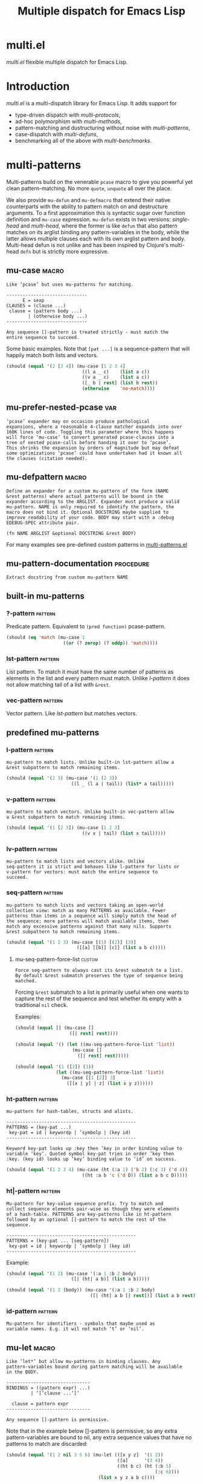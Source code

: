 #+OPTIONS: author:nil
#+OPTIONS: toc:nil
#+OPTIONS: prop:nil
#+OPTIONS: d:nil

#+EXPORT_FILE_NAME: README.org
#+TITLE: Multiple dispatch for Emacs Lisp

#+PROPERTY: header-args :exports code :results none :cache no
#+PROPERTY: header-args:emacs-lisp :tangle ./test-readme.el
#+PROPERTY: header-args:emacs-lisp+ :noeval
#+PROPERTY: header-args:clojure+ :noeval

* documentation workflow                                           :noexport:

** TODO consider workflow

Just like current but instead of ~(documentation 'symbol)~ consider using
~(describe-symbol 'symbol)~ which shows enriched documentation for both functions
and variables in a *Help* buffer, which I could totally read into a string and
print.

** current workflow

Idea with documentation takes shape. Quite simply I write a good entry in a
docstring. Code in the following snippet prints it in the RESULTS and those get
exported. This lets me keep docs in sync with the code.

#+begin_src emacs-lisp :eval no :wrap example :exports results :results replace output  :tangle no
  (princ (documentation #'mu-defun))
#+end_src

As for the examples IMO the following will work just fine. I'd have to fix my
[[*make-readme][make-readme]] code some. It is shaping into a very nice workflow!

#+begin_src emacs-lisp :eval no :tangle no
  (example

   (mu-defun foo [a [_ c]]
     "docstring"
     (list a c))

   (foo 1 '(2 3))
   :=>
   '(b c))
#+end_src


#+begin_src emacs-lisp :eval no :tangle no
  (example

   (mu-defun foo (a b &rest args)
     "docstring"
     ([_ [b1 b2]] (list b1 b2))
     ([_ [b1 b2] | rest] (list* b1 b2 rest)))

   (foo 1 '(2 3))
   :=>
   '(2 3)

   (foo 1 '(2 3) 4)
   :=>
   '(2 3 4))
#+end_src

Naturally, I wouldn't want lengthy docstrings interfere with code flow. Easy
enough. Start with minimal prefix in the docstring proper, then install the rest
of it at the bottom of the source file by setting relevant properties
[[info:elisp#Documentation%20Basics][info:elisp#Documentation Basics]] with something like this:

#+begin_src emacs-lisp :eval no :tangle no
  (put 'mu-defun 'function-documentation
       (concat
        (documentation #'mu-defun)
        "rest of the docstring"))
#+end_src


* make-readme                                                      :noexport:

Simply run: =M-x org-babel-execute-buffer=

#+begin_src emacs-lisp :exports none :results output silent :eval yes :tangle no
  ;; wrap tangled source blocks in `ert-deftest'
  (defun mu-wrap-tangled-readme-as-test ()
    (goto-char (point-min))
    (insert ";; -*- lexical-binding: t; -*-\n\n")
    (insert "(ert-deftest mu-test-tangled-readme ()\n\n")
    (goto-char (point-max))
    (insert ")")
    (indent-region (point-min) (point-max))
    (save-buffer))

  (add-hook 'org-babel-post-tangle-hook #'mu-wrap-tangled-readme-as-test)

  ;; export to README.org
  (require 'ox)
  (org-export-to-file 'org "README.org")

  ;; remove all #+results which mess up github ORG rendering
  (with-temp-file "README.org"
    (insert-file-contents "README.org")
    (goto-char (point-min))
    (while (search-forward "#+results: \n" nil t)
      (replace-match "")))

  ;; tangle examples into ert-tests
  (org-babel-tangle)

  ;; TODO fine for interactive use but for non-interactive I need to require and
  ;; load a bunch of stuff like 'ert, 'test-prelude, 'mult-*

  ;; load tests
  (load-file "test-readme.el")

  ;; run tests
  (if noninteractive
      ;; exit emacs with 0 or 1 error-code
      (ert-run-tests-batch-and-exit nil)
    ;; test and show summary
    (ert t)
    (pop-to-buffer "*ert*"))
  ;; comment

#+end_src

* multi.el

/multi.el/ flexible multiple dispatch for Emacs Lisp.

* Introduction

/multi.el/ is a multi-dispatch library for Emacs Lisp. It adds support for
- type-driven dispatch with /multi-protocols/,
- ad-hoc polymorphism with /multi-methods/,
- pattern-matching and dustructuring without noise with /multi-patterns/,
- case-dispatch with /multi-defuns/,
- benchmarking all of the above with /multi-benchmarks/.

* multi-patterns

#+CAPTION: Sentiment about `pcase'
#+NAME:   fig:pcase
#+attr_org: :width 200px
[[./resources/byte-compiling_in_presence_of_pcase_patterns_-_Emacs_Stack_Exchange.png]]

Multi-patterns build on the venerable ~pcase~ macro to give you powerful yet clean
pattern-matching. No more ~quote~, ~unquote~ all over the place.

We also provide ~mu-defun~ and ~mu-defmacro~ that extend their native counterparts
with the ability to pattern match on and destructure arguments. To a first
approximation this is syntactic sugar over function definition and ~mu-case~
expression. ~mu-defun~ exists in two versions: /single-head/ and /multi-head/,
where the former is like ~defun~ that also pattern matches on its arglist binding
any pattern-variables in the body, while the latter allows multiple clauses each
with its own arglist pattern and body. Multi-head defun is not unlike and has been
inspired by Clojure's multi-head ~defn~ but is strictly more expressive.

** mu-case                                                           :macro:

#+begin_src emacs-lisp :eval yes :wrap example :exports results :results replace output :tangle no
  (princ (documentation 'mu-case))
#+end_src

#+RESULTS:
#+begin_example
Like ‘pcase’ but uses mu-patterns for matching.

------------------------------
      E = sexp
CLAUSES = (clause ...)
 clause = (pattern body ...)
        | (otherwise body ...)
------------------------------

Any sequence []-pattern is treated strictly - must match the
entire sequence to succeed.
#+end_example

Some basic examples. Note that ~[pat ...]~ is a sequence-pattern that will happily
match both lists and vectors.

#+begin_src emacs-lisp
  (should (equal '(2 [3 4]) (mu-case [1 2 3 4]
                              ((l a _ c)    (list a c))
                              ((v a _ c)    (list a c))
                              ([_ b | rest] (list b rest))
                              (otherwise    'no-match))))
#+end_src


** mu-prefer-nested-pcase                                              :var:

#+begin_src emacs-lisp :eval yes :wrap example :exports results :results replace output :tangle no
  (princ (documentation-property 'mu-prefer-nested-pcase 'variable-documentation))
#+end_src

#+RESULTS:
#+begin_example
‘pcase’ expander may on occasion produce pathological
expansions, where a reasonable 4-clause matcher expands into over
160K lines of code. Toggling this parameter where this happens
will force ‘mu-case’ to convert generated pcase-clauses into a
tree of nested pcase-calls before handing it over to ‘pcase’.
This shrinks the expansion by orders of magnitude but may defeat
some optimizations ‘pcase’ could have undertaken had it known all
the clauses (citation needed).
#+end_example

** mu-defpattern                                                     :macro:

#+begin_src emacs-lisp :eval yes :wrap example :exports results :results replace output :tangle no
  (princ (documentation 'mu-defpattern))
#+end_src

#+RESULTS:
#+begin_example
Define an expander for a custom mu-pattern of the form (NAME
&rest patterns) where actual patterns will be bound in the
expander according to the ARGLIST. Expander must produce a valid
mu-pattern. NAME is only required to identify the pattern, the
macro does not bind it. Optional DOCSTRING maybe supplied to
improve readability of your code. BODY may start with a :debug
EDEBUG-SPEC attribute pair.

(fn NAME ARGLIST &optional DOCSTRING &rest BODY)
#+end_example

For many examples see pre-defined custom patterns in [[file:multi-patterns.el::;;**%20-%20l-pattern%20-------------------------------------------------%20*;;][multi-patterns.el]]

** mu-pattern-documentation                                      :procedure:

#+begin_src emacs-lisp :eval yes :wrap example :exports results :results replace output :tangle no
  (princ (documentation 'mu-pattern-documentation))
#+end_src

#+RESULTS:
#+begin_example
Extract docstring from custom mu-pattern NAME
#+end_example

** built-in mu-patterns

*** ?-pattern                                                     :pattern:

Predicate pattern. Equivalent to ~(pred function)~ pcase-pattern.

#+begin_src emacs-lisp
  (should (eq 'match (mu-case 1
                       ((or (? zerop) (? oddp)) 'match))))
#+end_src

*** lst-pattern                                                   :pattern:

List pattern. To match it must have the same number of patterns as elements in the
list and every pattern must match. Unlike [[*l-pattern][l-pattern]] it does not allow matching
tail of a list with ~&rest~.

*** vec-pattern                                                   :pattern:

Vector pattern. Like [[*lst-pattern][lst-pattern]] but matches vectors.

** predefined mu-patterns

*** l-pattern                                                     :pattern:

#+begin_src emacs-lisp :eval yes :wrap example :exports results :results replace output :tangle no
  (princ (mu-pattern-documentation 'l))
#+end_src

#+RESULTS:
#+begin_example
mu-pattern to match lists. Unlike built-in lst-pattern allow a
&rest subpattern to match remaining items.
#+end_example

#+begin_src emacs-lisp
  (should (equal '(2 3) (mu-case '(1 (2 3))
                          ((l _ (l a | tail)) (list* a tail)))))
#+end_src

*** v-pattern                                                     :pattern:

#+begin_src emacs-lisp :eval yes :wrap example :exports results :results replace output :tangle no
  (princ (mu-pattern-documentation 'v))
#+end_src

#+RESULTS:
#+begin_example
mu-pattern to match vectors. Unlike built-in vec-pattern allow
a &rest subpattern to match remaining items.
#+end_example

#+begin_src emacs-lisp
  (should (equal '(1 [2 3]) (mu-case [1 2 3]
                              ((v x | tail) (list x tail)))))
#+end_src

*** lv-pattern                                                    :pattern:

#+begin_src emacs-lisp :eval yes :wrap example :exports results :results replace output :tangle no
  (princ (mu-pattern-documentation 'lv))
#+end_src

#+RESULTS:
#+begin_example
mu-pattern to match lists and vectors alike. Unlike
seq-pattern it is strict and behaves like l-pattern for lists or
v-pattern for vectors: must match the entire sequence to
succeed.
#+end_example

*** seq-pattern                                                   :pattern:

#+begin_src emacs-lisp :eval yes :wrap example :exports results :results replace output :tangle no
  (princ (mu-pattern-documentation 'seq))
#+end_src

#+RESULTS:
#+begin_example
mu-pattern to match lists and vectors taking an open-world
collection view: match as many PATTERNS as available. Fewer
patterns than items in a sequence will simply match the head of
the sequence; more patterns will match available items, then
match any excessive patterns against that many nils. Supports
&rest subpattern to match remaining items.
#+end_example

#+begin_src emacs-lisp
  (should (equal '(1 2 3) (mu-case [(1) [(2)] (3)]
                            ([[a] [[b]] [c]] (list a b c)))))
#+end_src

**** mu-seq-pattern-force-list                                    :custom:

#+begin_src emacs-lisp :eval yes :wrap example :exports results :results replace output :tangle no
  (princ (documentation-property 'mu-seq-pattern-force-list 'variable-documentation))
#+end_src

#+RESULTS:
#+begin_example
Force seq-pattern to always cast its &rest submatch to a list.
By default &rest submatch preserves the type of sequence being
matched.
#+end_example

Forcing ~&rest~ submatch to a list is primarily useful when one wants to capture
the rest of the sequence and test whether its empty with a traditional ~nil~
check.

Examples:
#+begin_src emacs-lisp
  (should (equal [] (mu-case []
                      ([| rest] rest))))

  (should (equal '() (let ((mu-seq-pattern-force-list 'list))
                       (mu-case []
                         ([| rest] rest)))))

  (should (equal '(1 ([2]) (3))
                 (let ((mu-seq-pattern-force-list 'list))
                   (mu-case [[1 [2]] 3]
                     ([[x | y] | z] (list x y z))))))
#+end_src

*** ht-pattern                                                    :pattern:

#+begin_src emacs-lisp :eval yes :wrap example :exports results :results replace output :tangle no
  (princ (mu-pattern-documentation 'ht))
#+end_src

#+RESULTS:
#+begin_example
mu-pattern for hash-tables, structs and alists.

------------------------------------------------
PATTERNS = (key-pat ...)
 key-pat = id | keywordp | ’symbolp | (key id)
------------------------------------------------

Keyword key-pat looks up :key then ’key in order binding value to
variable ‘key’. Quoted symbol key-pat tries in order ’key then
:key. (key id) looks up ‘key’ binding value to ‘id’ on success.
#+end_example

#+begin_src emacs-lisp
  (should (equal '(1 2 3 4) (mu-case (ht (:a 1) ('b 2) (:c 3) ('d 4))
                              ((ht :a b 'c ('d D)) (list a b c D)))))
#+end_src

*** ht|-pattern                                                   :pattern:

#+begin_src emacs-lisp :eval yes :wrap example :exports results :results replace output :tangle no
  (princ (mu-pattern-documentation 'ht|))
#+end_src

#+RESULTS:
#+begin_example
Mu-pattern for key-value sequence prefix. Try to match and
collect sequence elements pair-wise as though they were elements
of a hash-table. PATTERNS are key-patterns like in ht-pattern
followed by an optional []-pattern to match the rest of the
sequence.

------------------------------------------------
PATTERNS = (key-pat ... [seq-pattern])
 key-pat = id | keywordp | ’symbolp | (key id)
------------------------------------------------
#+end_example

Example:
#+begin_src emacs-lisp
  (should (equal '(1 2) (mu-case '(:a 1 :b 2 body)
                          ([| (ht| a b)] (list a b)))))

  (should (equal '(1 2 (body)) (mu-case '(:a 1 :b 2 body)
                                 ([| (ht| a b [| rest])] (list a b rest)))))
#+end_src

*** id-pattern                                                    :pattern:

#+begin_src emacs-lisp :eval yes :wrap example :exports results :results replace output :tangle no
  (princ (mu-pattern-documentation 'id))
#+end_src

#+RESULTS:
#+begin_example
Mu-pattern for identifiers - symbols that maybe used as
variable names. E.g. it wil not match ‘t’ or ‘nil’.
#+end_example

** mu-let                                                            :macro:

#+begin_src emacs-lisp :eval yes :wrap example :exports results :results replace output :tangle no
  (princ (documentation 'mu-let))
#+end_src

#+RESULTS:
#+begin_example
Like ‘let*’ but allow mu-patterns in binding clauses. Any
pattern-variables bound during pattern matching will be available
in the BODY.

-------------------------------
BINDINGS = ((pattern expr) ...)
         | ‘[’clause ...‘]’

  clause = pattern expr
-------------------------------

Any sequence []-pattern is permissive.
#+end_example

Note that in the example below []-pattern is permissive, so any extra
pattern-variables are bound to nil, any extra sequence values that have no
patterns to match are discarded:

#+begin_src emacs-lisp
  (should (equal '(1 2 nil 3 5 6) (mu-let (([x y z]  '(1 2))
                                           ([a]      '(3 4))
                                           ((ht b c) (ht (:b 5)
                                                         (:c 6))))
                                    (list x y z a b c))))
#+end_src

With patterns on the left traditional Lisp-style let-bindings become busy. This is
one case where an alternative Clojure-style let-syntax may be desirable. You may
surround let-bindings with [] to minimize leading open-parens, so previous example
becomes:

#+begin_src emacs-lisp
  (should (equal '(1 2 nil 3 5 6) (mu-let [[x y z]  '(1 2)
                                           [a]      '(3 4)
                                           (ht b c)  (ht (:b 5)
                                                         (:c 6))]
                                    (list x y z a b c))))
#+end_src

** mu-when-let                                                       :macro:

#+begin_src emacs-lisp :eval yes :wrap example :exports results :results replace output :tangle no
  (princ (documentation 'mu-when-let))
#+end_src

#+RESULTS:
#+begin_example
Like ‘when-let*’ but allow mu-patterns in binding clauses. See
‘mu-let’.
#+end_example

In the following example the second binding clause fails to match, so the body
never runs and the entire expression returns ~nil~:

Example:
#+begin_src emacs-lisp
  (should-not (mu-when-let ((a 1)
                            ((l b) '(0 4)))
                (list a b)))
#+end_src

** mu-if-let                                                         :macro:

#+begin_src emacs-lisp :eval yes :wrap example :exports results :results replace output :tangle no
  (princ (documentation 'mu-if-let))
#+end_src

#+RESULTS:
#+begin_example
Like ‘if-let*’ but allow mu-patterns in binding clauses. See
‘mu-let’.
#+end_example


Example:
#+begin_src emacs-lisp
  (should (equal '(1) (mu-if-let ((a 1)
                                  ((l b) '(0 4)))
                          (list a b)
                        (list a))))
#+end_src

** mu-defun                                                          :macro:

#+begin_src emacs-lisp :eval yes :wrap example :exports results :results replace output :tangle no
  (princ (documentation 'mu-defun))
#+end_src

#+RESULTS:
#+begin_example
Like ‘defun’ but choose the body to execute by
pattern-matching on the arglist. Clauses are tried in order as if
multiple definitions of the same function NAME were defined.

------------------------------------
    ARGLIST = seq-pattern
            | _
            | id
            | (args ...)

   METADATA = [docstring] attr ...

       attr = :declare form
            | :interactive form
            | :before form
            | :after form
            | :return id
            | :setup form
            | :teardown form

       BODY = body
            | clause ...

     clause = (seq-pattern body ...)

seq-pattern = ‘[’pattern ...‘]’
------------------------------------

In addition to any pattern-variables bound by clause-patterns
each body has ARGLIST variables in scope.

In attribute options :declare takes a list of ‘declare’ specs;
:interactive is either ‘t’ or an ‘interactive’ arg-descriptor;
:return binds VAR to the result of BODY; :setup and :teardown
execute their respective forms for side-effect before and after
BODY. Both forms have ARGLIST bindings in scope, :teardown form
has access to the VAR when :return is specified. To avoid before
and after forms being executed on every recursive call use
:before and :after attributes instead.

In a single-head function ARGLIST must be a []-pattern. In a
multi-head function ARGLIST that is an id will bind ARGLIST to
that id; ARGLIST that is ‘_’ will be ignored; ARGLIST must be a
‘defun’ arglist otherwise.

(fn NAME ARGLIST METADATA &rest BODY)
#+end_example

/Note for Clojure programmers/. Although inspired by Clojure the dispatch
semantics of ~mu-defun~ are more expressive. The following is not allowed in
Clojure:

#+begin_src clojure
  (defn foo
    ([a b c] ...)
    ([a b & pattern] ...))
#+end_src

nor can you dispatch on the same arity

#+begin_src clojure
  (defn foo
    ([a [b c] d] ...)
    ([a [b] c]   ...))
#+end_src

I see no reason for us to follow in Clojure footsteps and surrender expressiveness
afforded by patterns. /multi.el/ takes the view that it is desirable to dispatch
not only on the arity but on the internal structure as well.

Note that dispatch on arity takes priority over destructuring and binding. To that
effect the outermost sequence pattern in both single-head and multi-head
~mu-defun~ is strict, so it either matches the same number of elements as
arguments passed to it or fails and tries the next clause. In multi-head case
internal sequence-patterns are strict as well, so that one can dispatch on the
internal structure even if multiple clauses have the same arity; in a single-head
only the external []-pattern is strict so that calls with incorrect arity maybe
caught; internal sequence patterns, however, are permissive to fascilitate
destructuring. None of this is terribly important as long as it matches user
expectation which I hope it does.

Example: single-head ~mu-defun~
#+begin_src emacs-lisp
  (mu-defun simple-foo [a [b [c]] | rest]
    (list* a b c rest))

  (should (equal '(:a :b nil) (simple-foo :a [:b])))
#+end_src

Examples: multi-head ~mu-defun~
#+begin_src emacs-lisp
  (mu-defun foo-fun (&optional a b &rest args)
    "docstring"
    :interactive t
    ([_ _ x y] (list a b x y))
    ([_ _ x] (list a b x))
    ([_ _] (list a b))
    ([_] (list a b))
    ([] (list a b)))

  (should (equal '(:a :b 1 2) (foo-fun :a :b 1 2)))
  (should (equal '(:a :b 1)   (foo-fun :a :b 1)))
  (should (equal '(:a :b)     (foo-fun :a :b)))
  (should (equal '(:a nil)    (foo-fun :a)))
#+end_src

In addition to ~:interactive~ and ~:declare~, whose semantics come directly from
~defun~, ~mu-defun~ takes several other options as attributes. ~:return~ lets one
bind the result to an identifier that will be in scope in code forms specified
with ~:after~ and ~:teardown~ attributes. More generally one can specify forms to
run immediately before and after the function's body. This is normally done for
side-effects. Think of ~:setup~ and ~:teardown~ as prep-work before the function
runs and clean up after. Both forms have function's arglist in scope. When
present, these forms run unconditionally every time the function is called. This
may lead to unexpected behavior when the same function is called recursively. To
avoid this use ~:before~ and ~:after~ forms instead. These will not be executed in
nested invocations.

Example:
#+begin_src emacs-lisp
  (mu-defun foo-with-setup [n]
    :return   ret
    :setup    (princ ":setup")
    :teardown (princ ":teardown")
    :before   (princ ":before")
    :after    (princ (format ":after %s" ret))
    (if (zerop n)
        0
      (foo-with-setup (1- n))))

  (should
   (equal ":before:setup:setup:teardown:teardown:after 0"
          (with-output-to-string
            (foo-with-setup 1))))
#+end_src

** mu-defmacro                                                       :macro:

#+begin_src emacs-lisp :eval yes :wrap example :exports results :results replace output :tangle no
  (princ (documentation 'mu-defun))
#+end_src

#+RESULTS:
#+begin_example
Like ‘defun’ but choose the body to execute by
pattern-matching on the arglist. Clauses are tried in order as if
multiple definitions of the same function NAME were defined.

------------------------------------
    ARGLIST = seq-pattern
            | _
            | id
            | (args ...)

   METADATA = [docstring] attr ...

       attr = :declare form
            | :interactive form
            | :before form
            | :after form
            | :return id
            | :setup form
            | :teardown form

       BODY = body
            | clause ...

     clause = (seq-pattern body ...)

seq-pattern = ‘[’pattern ...‘]’
------------------------------------

In addition to any pattern-variables bound by clause-patterns
each body has ARGLIST variables in scope.

In attribute options :declare takes a list of ‘declare’ specs;
:interactive is either ‘t’ or an ‘interactive’ arg-descriptor;
:return binds VAR to the result of BODY; :setup and :teardown
execute their respective forms for side-effect before and after
BODY. Both forms have ARGLIST bindings in scope, :teardown form
has access to the VAR when :return is specified. To avoid before
and after forms being executed on every recursive call use
:before and :after attributes instead.

In a single-head function ARGLIST must be a []-pattern. In a
multi-head function ARGLIST that is an id will bind ARGLIST to
that id; ARGLIST that is ‘_’ will be ignored; ARGLIST must be a
‘defun’ arglist otherwise.

(fn NAME ARGLIST METADATA &rest BODY)
#+end_example

** mu (μ)                                                            :macro:

#+begin_src emacs-lisp :eval yes :wrap example :exports results :results replace output :tangle no
  (princ (documentation 'mu))
#+end_src

#+RESULTS:
#+begin_example
Create an anonymous function, otherwise like ‘mu-defun’.

(fn ARGLIST METADATA BODY...)
#+end_example

Examples:
#+begin_src emacs-lisp
  (should (equal
           '(1 2 3 4)
           (funcall
            (mu [a b | args] (list* a b args))
            1 2 3 4)))

  (let ((mu-lambda (mu (a &rest _)
                     ([_ b] (list a b))
                     ([_ b c] (list a b c)))))
    (should (equal '(1 2)   (funcall mu-lambda 1 2)))
    (should (equal '(1 2 3) (funcall mu-lambda 1 2 3))))
#+end_src

** mu-function?                                                  :procedure:

#+begin_src emacs-lisp :eval yes :wrap example :exports results :results replace output :tangle no
  (princ (documentation 'mu-function?))
#+end_src

#+RESULTS:
#+begin_example
Like functionp but accounts for #’function and mu-lambda.
Intended to be used at compile time on code objects. Not
guaranteed to always do the right thing at runtime.
#+end_example

** mu-defsetter                                                      :macro:

#+begin_src emacs-lisp :eval yes :wrap example :exports results :results replace output :tangle no
  (princ (documentation 'mu-defsetter))
#+end_src

#+RESULTS:
#+begin_example
Like ‘gv-define-setter’ but allow ‘mu-defun’ dispatch and
destructuring.
#+end_example


* multi-structs and protocols

_multi-structs.el_ implement /mu-structs/ and /mu-protocols/ that were loosely
inspired by /Clojure/ records and [[https://clojure.org/reference/protocols][protocols]] and /Racket/'s structs and [[http://docs.racket-lang.org/reference/struct-generics.html][generic
interfaces]] although Racket doesn't allow delegation, so polymorphic it may be, but
not really what you come to expect from type dispatch.

/mu-structs/ are built on top of Emacs Lisp cl-structs. Expect all of cl-struct
machinery to work. Mu-structs are defined with ~mu-defstruct~ and must inherit
either from the base type ~mu-struct~ (default) or one of its descendants. Unlike
cl-structs mu-structs are open maps that allow non-slot keys to be looked up and
set.

Protocols (sometimes called /generic interafaces/) allow type specialization of a
set of generic methods. Protocols are defined and assigned a set of methods with
~mu-defprotocol~. Structure types can implement protocols by reifying their
registered methods in ~mu-defstruct~ when a new struct type is being defined.
Alternatively protocol maybe extended to an existing type with ~mu-extend~.

Protocol methods are effectively generic methods as implemented by ~cl-defgeneric~
limited to single dispatch. Generic dispatch is performed on the type of the first
argument - what ~cl-defmethod~ documentation would call ~(obj TYPE)~ specializer.

Protocol implementations may reify several methods with the same name but
different arities. Apropriate method will be matched and invoked at dispatch.

We also implement and extend to existing types several useful protocols e.g.
~mu-table-protocol~ allows one to query any associative data structure with the
same set of functions. For instance setting and querying a nested key in a
hash-table becomes as trivial as:

#+begin_src emacs-lisp
  (setf (mu. table :a :b :c) 42)
  (mu. table :a :b :c)
#+end_src

the above ~setf~ will even create nested hash-tables for intermediate keys that
are missing.

** mu-defprotocol                                                    :macro:

#+begin_src emacs-lisp :eval yes :wrap example :exports results :results replace output :tangle no
  (princ (documentation 'mu-defprotocol))
#+end_src

#+RESULTS:
#+begin_example
Combine a set of generic METHODS as protocol NAME.

----------------------------------------------------------
NAME    = protocol-id

METHODS = (method ...)

method  = (defmethod method-id arglist [docstring] . rest)

rest    = see ‘cl-defgeneric’
----------------------------------------------------------

Bind variable NAME to the newly created ‘mu-protocol’ struct.
Translate every method to a ‘cl-defgeneric’ (which see). Store
arglists as metadata and for documentation but otherwise ignore.
Tag every method-id symbol with a property :mu-protocol.

Protocol METHODS are cl-generic functions that dispatch on the
type of their first argument.
#+end_example

By convention protocol names are expected to have suffix ~able~ while protocol
variable created and bound by ~mu-defprotocol~ will have a compound suffix
~able-protocol~ as in ~mu-callable~ vs ~mu-callable-protocol~. So the following
definition

#+begin_src emacs-lisp :tangle no
(mu-defprotocol mu-callable-protocol
  (defmethod mu--call (f args)))
#+end_src

will bind variable ~mu-callable-protocol~ to a fresh ~mu-protocol~ struct whose
name is ~mu-callable~. It will also register all methods that appear in the body
as cl-generic functions and part of the protocol. For the moment method arglists
are no more than metadata and won't effect how methods are reified or used.

The calling convention of previous paragraph is not enforced by implementation but
would make multi-method style ~isa?~ relations sound and read more natural. That
is any time a type implements a protocol a new relation is added to multi-methods
hierarchy of the form: TYPE isa PROTOCOLLABLE. For example:

#+begin_src emacs-lisp :tangle no
(mu-rel 'hash-table :isa 'mu-callable)
#+end_src

Establishing such relations from protocol implementations creates a bridge from a
more rigid style of dispatch sanctioned by protocols to a more ad-hoc style
offered by multi-methods. I.e. it should be possible to perform a multi-method
~type-of~ dispatch on a protocol that would be satisfied by any type that
implements said protocol.

** mu-extend                                                         :macro:

#+begin_src emacs-lisp :eval yes :wrap example :exports results :results replace output :tangle no
  (princ (documentation 'mu-extend))
#+end_src

#+RESULTS:
#+begin_example
Extend PROTOCOL to one or more existing types.

------------------------------------------------------------------------
  PROTOCOL = protocol-id

      TYPE = type-id

    method = (defmethod method-id [qualifiers] arglist [docstring] body)

   arglist = ((arg-id type-id) arg ...)
           | see ‘cl-defmethod’

qualifiers = see ‘cl-defmethod’
------------------------------------------------------------------------

Also register an ‘isa?’ relation between TYPE and protocol name
as reported by (mu-protocol-name PROTOCOL) in the active
multi-methods hierarchy. Do the same for each descendant of TYPE.

To extend protocols to structs under your control consider using
:implements option of ‘mu-defstruct’ instead.

(fn PROTOCOL [:to TYPE method ...] ...+)
#+end_example


#+begin_src emacs-lisp :tangle no
  (mu-extend mu-callable-protocol

    :to cl-structure-object
    (defmethod mu--call (obj args)
      (if-let ((f (or (get (type-of obj) :call) (mu. obj :call))))
          (apply f obj args)
        (apply #'mu. obj args)))

    :to hash-table
    (defmethod mu--call (obj args)
      (if-let ((f (ht-get obj :call)))
          (apply f obj args)
        (apply #'mu. obj args))))
#+end_src

** mu-extends?                                                   :procedure:

#+begin_src emacs-lisp :eval yes :wrap example :exports results :results replace output :tangle no
  (princ (documentation 'mu-extends?))
#+end_src

#+RESULTS:
#+begin_example
Check if PROTOCOL has been extended to TYPE

(fn &key TYPE PROTOCOL)
#+end_example

** mu-implements?                                                :procedure:

#+begin_src emacs-lisp :eval yes :wrap example :exports results :results replace output :tangle no
  (princ (documentation 'mu-implements?))
#+end_src

#+RESULTS:
#+begin_example
Check if OBJECT implements PROTOCOL
#+end_example

** mu-type?                                                      :procedure:

#+begin_src emacs-lisp :eval yes :wrap example :exports results :results replace output :tangle no
  (princ (documentation 'mu-type?))
#+end_src

#+RESULTS:
#+begin_example
Check if symbol TYPE is tagged as a mu-type (inherits from
‘mu-struct’)
#+end_example

** mu-defstruct                                                      :macro:

#+begin_src emacs-lisp :eval yes :wrap example :exports results :results replace output :tangle no
  (princ (documentation 'mu-defstruct))
#+end_src

#+RESULTS:
#+begin_example
Like ‘cl-defstruct’ but with mu-struct extensions.

------------------------------------------------------------------------
      NAME = struct-id
           | see ‘cl-defstruct’

      SLOT = slot-id
           | see ‘cl-defstruct’

  PROTOCOL =  protocol-id

    METHOD = (defmethod method-id [qualifiers] arglist [docstring] body)

   arglist = ((arg-id type-id) arg ...)
           | see ‘cl-defmethod’

qualifiers = see ‘cl-defmethod’
------------------------------------------------------------------------

Every mu-struct implicitly inherits from ‘mu-struct’ type. If
:include struct property is present its value must be a type that
ultimately inherits from ‘mu-struct’. Any other type will raise
an error.

Define extra predicate of the form NAME? as alias for NAME-p.

Define NAME as a getter function for slots and keys of the
struct. Make NAME a generalized ‘setf’-able variable (see ‘mu.’).
In general mu-structs are open maps whose keys are not limited to
slots. Generalized variables ‘mu.’ (or ‘mu:’) and NAME can be
used to set slots or keys of a struct.

Slots maybe followed by protocol implementations. Every protocol
implementation starts with :implements attribute followed by
protocol-name, followed by method implementations. Multiple
methods maybe implemented for the same method-id but different
arities. Since protocol methods dispatch on the type of their
first argument every method will have the structure instance
bound to it. Each method body implicitly binds every slot-id to
its respective value in the structure instance.

Set two properties on struct-id symbol :mu-type? tagging it as a
‘mu-struct’ and :mu-slots that keeps a list of all slot-ids.

(fn NAME SLOT ... [:implements PROTOCOL METHOD ...] ...)
#+end_example

Every mu-struct is a cl-struct, so most cl-struct infrastructure should work as
expected. That includes constructing, getting and setting slots, etc.

#+begin_src emacs-lisp
  ;; define a new mu-struct
  (mu-defstruct foo-struct props)

  ;; define a new mu-struct that inherits from `foo-struct' and provides its own
  ;; (partial) implementation of two protocols
  (mu-defstruct (bar-struct (:include foo-struct))
    (name :bar)

    :implements mu-table-protocol
    (defmethod mu--get (obj key)
      (case key
        ('name name)
        ('props (bar-struct-props obj))))

    (defmethod mu--set (obj key val)
      (case key
        ('name (setf (bar-struct-name obj) val))
        ('props (setf (bar-struct-props obj) val))))

    :implements mu-callable-protocol
    (defmethod mu--call (f args) name))

  (setq bar (bar-struct-create))
  (setq foo (foo-struct-create))

  (should (bar-struct? bar))
  (should (foo-struct? bar))
  (should (mu-struct? bar))

#+end_src

~mu-defstruct~ also defines a generalized-variable of the same name as struct
(~foo-struct~ and ~bar-struct~ in our example) that can be used to get and set
struct slots and potentially deeply nested keys assuming the default
implementation of ~mu-table-protocol~ (see ~mu.~ function).

With a crude implementation of the protocol above we can set and get slots of a
bar-struct instance but not much more. Default implementation affords more power.
One can set values deep in the structure starting with its slots, or even set keys
that aren't slot. That is structs are treated as open maps.

#+begin_src emacs-lisp
  (setf (bar-struct bar 'name) :baz)
  (should (eq :baz (bar-struct bar 'name)))

  (setf (foo-struct foo :props :a 'b :c) 42)
  (should (eq 42 (foo-struct foo :props :a 'b :c)))

  (setf (foo-struct foo :not-a-slot) '())
  (push 42 (foo-struct foo :not-a-slot))
  (should (equal '(42) (foo-struct foo :not-a-slot)))
#+end_src

Notice that protocol methods implemented inside ~mu-defstruct~ have slots
explicitly defined (not inherited) in the struct definition in their lexical
scope. So, for instance, ~mu--call~ method above can refer to the current slot
value ~name~.

** mu-table-protocol                                                   :var:

#+begin_src emacs-lisp :eval yes :wrap example :exports results :results replace output :tangle no
  (princ (documentation-property 'mu-table-protocol 'variable-documentation))
#+end_src

#+RESULTS:
#+begin_example
Protocol for table-like types. Define protocol methods
‘mu--slots’, ‘mu--keys’, ‘mu--get’, ‘mu--set’.
#+end_example

Table protocol makes working with map-like data easy. It provides unified
key-value interface, so when implemented for a custom type, keys can be looked up
and set in its instances with ~mu.~ (or ~mu:~) function.

Table protocol has been extended to the following types: ~hash-table~, ~mu-struct~
and therefore to all structures created with ~mu-defstruct~, ~cl-structure-object~
and therefore to all structures created with ~cl-defstruct~, ~symbol~, ~cons~,
~vector~.

/Last 3 of the listed types are experimental with access semantics not quite
worked out, but they should work for typical cases./

** mu.slots (mu:slots)                                           :procedure:

#+begin_src emacs-lisp :eval yes :wrap example :exports results :results replace output :tangle no
  (princ (documentation 'mu.slots))
#+end_src

#+RESULTS:
#+begin_example
Return required keys in OBJ. OBJ must implement
‘mu-table-protocol’.
#+end_example

** mu.keys (mu:keys)                                             :procedure:

#+begin_src emacs-lisp :eval yes :wrap example :exports results :results replace output :tangle no
  (princ (documentation 'mu.keys))
#+end_src

#+RESULTS:
#+begin_example
Return all keys in OBJ. OBJ must implement
‘mu-table-protocol’.
#+end_example

** mu. (mu:)                                                     :procedure:

#+begin_src emacs-lisp :eval yes :wrap example :exports results :results replace output :tangle no
  (princ (documentation 'mu.))
#+end_src

#+RESULTS:
#+begin_example
Look up KEYs in TABLE. Return nil if any KEYs missing. This is
a generalized variable and therefore ‘setf’-able. TABLE must
implement ‘mu-table-protocol’.
#+end_example

As previously mentioned one can use generalized variable defined by ~mu-defstruct~
to lookup and set (potentially nested or missing) keys in a struct. ~mu.~ function
is a generalization of this idea that should work for any type that implements
~mu-table-protocol~, so that there's no need for type-specific functions that are
morally equivalent. This should aleviate the pain of having to use statically
defined struct slot accessors e.g. ~foo-struct-name~ or hash-table specific
~ht-get~ for a single key look up, or ~ht-get*~ for multiple keys, etc.

~mu.~ is also an attempt compress code without loss of information. It is not
uncommon to name local variables that hold struct instances so that one can
immediately deduce their type e.g. ~foo~ for a ~foo-struct~ instance. Even
generalized variables like ~(foo-struct foo :props)~ duplicate information and
introduce unnecessary noise in the code. Struct getters like ~foo-struct-props~ do
the same and are static. ~mu.~ offers a reasonably short alternative that works
for all major associative types.

#+begin_src emacs-lisp
  (setq foo (foo-struct-create :props (ht (:b 1))))
  (setq baz (foo-struct-create :props (ht (:a foo))))

  ;; look up a deeply nested key
  (should (eq 1 (mu. baz :props :a :props :b)))

  ;; mutate stored value
  (setf (mu. baz :props :a :props :b) 42)
  (should (eq 42 (mu. baz :props :a :props :b)))

  ;; create a new nested key
  (setf (mu. baz :props :a :props :new-key) 0)
  (should (zerop (mu. baz :props :a :props :new-key)))
#+end_src

To set nested keys ~mu.~ will create intermediate tables for any missing keys as
needed. So, the following example is morally equivalent to the one above:

#+begin_src emacs-lisp
  (setq baz (foo-struct-create))

  (setf (mu. baz :props :a) (foo-struct-create))
  (setf (mu. baz :props :a :props :b) 42)

  (should (eq 42 (mu. baz :props :a :props :b)))
#+end_src

** mu-equatable-protocol                                               :var:

#+begin_src emacs-lisp :eval yes :wrap example :exports results :results replace output :tangle no
  (princ (documentation-property 'mu-equatable-protocol 'variable-documentation))
#+end_src

#+RESULTS:
#+begin_example
Protocol for deep equality. Define protocol methods
‘mu--equal’.
#+end_example

** mu.equal                                                      :procedure:

#+begin_src emacs-lisp :eval yes :wrap example :exports results :results replace output :tangle no
  (princ (documentation 'mu.equal))
#+end_src

#+RESULTS:
#+begin_example
Test if OBJ1 and OBJ2 are of the same type and structurally equal.
Unlike ‘equal’ perform deep equality comparison of hash-tables as
values. Like ‘equal’ report nil when comparing hash-tables that
have hash-tables as keys.

(fn obj1 obj2)
#+end_example

** mu-callable-protocol                                                :var:

#+begin_src emacs-lisp :eval yes :wrap example :exports results :results replace output :tangle no
  (princ (documentation-property 'mu-callable-protocol 'variable-documentation))
#+end_src

#+RESULTS:
#+begin_example
Protocol for types that exhibit function-like behaviour.
Define protocol method ‘mu--call’.
#+end_example

mu-callable protocol allows one to /invoke/ instances of any type that implements
it as if they were procedures. Although this requires the use of API functions
~mu.call~ and ~mu.apply~ in place of the native ~funcall~ and ~apply~, the former
two effectively subsume the latter by delegating to them in the default case when
instance is already a function.

We implement this protocol for all structures (both mu-structs and cl-structs) as
well as hash-tables. Default implementation simply delegates to ~mu.~ to perform
key lookup:

#+begin_src emacs-lisp
  (setq foo (foo-struct-create))
  (setf (mu. foo :a :b) 42)

  (should (eq 42 (mu.call foo :a :b)))
  (should (eq 42 (mu.apply foo :a '(:b))))
#+end_src

One can override the default instance behaviour by setting a ~'call~ slot of a
struct (when available), a ~:call~ key of a hash-table or a mu-struct to a
function. This function will be applied instead of the default with the instance
passed as the first argument.

Or alter the behavior of the entire struct type by providing custom implementation
of the ~mu-callable-protocol~.

/Inspired by Racket structs that can be made into procedures./

** mu.call (mu:call)                                             :procedure:

#+begin_src emacs-lisp :eval yes :wrap example :exports results :results replace output :tangle no
  (princ (documentation 'mu.call))
#+end_src

#+RESULTS:
#+begin_example
Like ‘funcall’ but invoke object F with ARGS. Unless F
implements ‘mu-callable-protocol’ it is assumed to be a function
and ‘funcall’ is used.
#+end_example

** mu.apply (mu:apply)                                           :procedure:

#+begin_src emacs-lisp :eval yes :wrap example :exports results :results replace output :tangle no
  (princ (documentation 'mu.apply))
#+end_src

#+RESULTS:
#+begin_example
Like ‘apply’ but apply object F to ARGS. Unless F implements
‘mu-callable-protocol’ it is assumed to be a function and ‘apply’
is used.
#+end_example

* multi-methods

Multimethods bring ad-hoc multiple dispatch to Emacs Lisp. Multimethod combines a
dispatch function with an open set of methods each associated with a value. When
multimethod gets called its dispatch function, defined with ~mu-defmulti~, is
applied to the arguments to compute a dispatch value. Dispatch mechanism then
checks which method, defined with ~mu-defmethod~, has its value in an /isa?/
relatitonship with the dispatch value and runs that method. To a first
approximation isa-relation can be thought of as two values being equal or in a
parent-child or ancestor-descendant relationship. Semantics get more involved for
collections. Programmers not familiar with multimethods are referred to Clojure's
[[https://clojure.org/reference/multimethods][Multimethods and Hierarchies]] tutorial.

/Note for Clojure programmers/. This implementation takes a lot of inspiration
from Clojure, so for the most part you should feel right at home modulo some
syntactic differences. Naturally, Emacs Lisp type system is nothing like Clojure's
let alone Java's, so some of your programming patterns may require adjustment.

** make-mu-hierarchy                                             :procedure:

Create a new mu-hierarchy.

** mu-global-hierarchy                                                 :var:

#+begin_src emacs-lisp :eval yes :wrap example :exports results :results replace output :tangle no
  (princ (documentation-property 'mu-global-hierarchy 'variable-documentation))
#+end_src

#+RESULTS:
#+begin_example
Global hierarchy
#+end_example

** mu-active-hierarchy                                           :procedure:

#+begin_src emacs-lisp :eval yes :wrap example :exports results :results replace output :tangle no
  (princ (documentation 'mu-active-hierarchy))
#+end_src

#+RESULTS:
#+begin_example
Return the hierarchy active in the current dynamic extent.
#+end_example

** mu-with-hierarchy                                                 :macro:

#+begin_src emacs-lisp :eval yes :wrap example :exports results :results replace output :tangle no
  (princ (documentation 'mu-with-hierarchy))
#+end_src

#+RESULTS:
#+begin_example
Prefer HIERARCHY during the dynamic extent of the body.
#+end_example

** mu-rel                                                            :macro:

#+begin_src emacs-lisp :eval yes :wrap example :exports results :results replace output :tangle no
  (princ (documentation 'mu-rel))
#+end_src

#+RESULTS:
#+begin_example
Establish an isa relationship between CHILD and PARENT in the
currently active hierarchy or HIERARCHY.

(mu-rel CHILD REL PARENT [HIERARCHY])
-------------------------------------
    CHILD = val
      REL = :isa | isa | any
   PARENT = val
HIERARCHY = mu-hierarchy-p
-------------------------------------

REL argument is provided to help readability but is otherwise
ignored.
#+end_example

Example:
#+begin_src emacs-lisp
  (mu-rel 'vector     :isa :collection)
  (mu-rel 'hash-table :isa :collection)

  (mu-defmulti foo #'type-of)
  (mu-defmethod foo (c) :when :collection :a-collection)
  (mu-defmethod foo (s) :when 'string :a-string)

  (should (equal :a-collection (foo [])))
  (should (equal :a-collection (foo (ht))))
  (should (equal :a-string (foo "bar")))
#+end_src

** mu-isa?                                                       :procedure:

#+begin_src emacs-lisp :eval yes :wrap example :exports results :results replace output :tangle no
  (princ (documentation 'mu-isa?))
#+end_src

#+RESULTS:
#+begin_example
Check if CHILD is isa? related to PARENT in the currently
active hierarchy or HIERARCHY.
#+end_example

** mu-ancestors                                                  :procedure:

#+begin_src emacs-lisp :eval yes :wrap example :exports results :results replace output :tangle no
  (princ (documentation 'mu-ancestors))
#+end_src

#+RESULTS:
#+begin_example
Return all ancestors of X such that (mu-isa? X ancestor).
#+end_example

** mu-descendants                                                :procedure:

#+begin_src emacs-lisp :eval yes :wrap example :exports results :results replace output :tangle no
  (princ (documentation 'mu-descendants))
#+end_src

#+RESULTS:
#+begin_example
Return all descendants of X such that (mu-isa? descendant X).
#+end_example

** mu-isa/generations?                                           :procedure:

#+begin_src emacs-lisp :eval yes :wrap example :exports results :results replace output :tangle no
  (princ (documentation 'mu-isa/generations?))
#+end_src

#+RESULTS:
#+begin_example
Like ‘mu-isa?’ but return the generation gap between CHILD and
PARENT.

(fn X Y &optional (HIERARCHY nil) (GENERATION 0))
#+end_example

** mu-prefer                                                     :procedure:

#+begin_src emacs-lisp :eval yes :wrap example :exports results :results replace output :tangle no
  (princ (documentation 'mu-prefer))
#+end_src

#+RESULTS:
#+begin_example
Prefer dispatch value X over Y when resolving method FUN.

--------------------
 FUN = id
KEYS = val :to val
     | val :over val
     | val val
--------------------

(fn foo x :over y)
#+end_example

Example:
#+begin_src emacs-lisp
  (mu-rel :rect isa :shape)

  (mu-defmulti bar #'vector)
  (mu-defmethod bar (x y) :when [:rect :shape] :rect-shape)
  (mu-defmethod bar (x y) :when [:shape :rect] :shape-rect)

  (should (mu--error-match "multiple methods match" (bar :rect :rect)))

  (mu-prefer bar [:rect :shape] :over [:shape :rect])
  (mu-prefer bar [:rect :shape] :over [:parallelogram :rect])

  (should (equal :rect-shape (bar :rect :rect)))
#+end_src

** mu-unprefer                                                   :procedure:

#+begin_src emacs-lisp :eval yes :wrap example :exports results :results replace output :tangle no
  (princ (documentation 'mu-unprefer))
#+end_src

#+RESULTS:
#+begin_example
Remove registered preferences for FUN multi-dispatch function:

  (mu-unprefer foo x :to y) do not prefer X over Y
  (mu-unprefer foo x y)     do not prefer X over Y
  (mu-unprefer foo x)       remove all X preferences
  (mu-unprefer foo)         remove all preferences

(fn foo x :over y)
#+end_example

** mu-defmulti                                                       :macro:

#+begin_src emacs-lisp :eval yes :wrap example :exports results :results replace output :tangle no
  (princ (documentation 'mu-defmulti))
#+end_src

#+RESULTS:
#+begin_example
Define a new multi-dispatch function NAME.

--------------------------------------------------
        ARGLIST = cl-arglist
                | seq-pattern
                | mu-function?

           BODY = [metadata] clause ...

         clause = body
                | mu-defun-clause ...

       metadata = :hierarchy mu-hierarchy-p
                | :static-hierarchy mu-hierarchy-p

mu-defun-clause = (seq-pattern body ...)

    seq-pattern = ‘[’mu-pattern ...‘]’
--------------------------------------------------

ARGLIST maybe a CL-ARGLIST, a function (#’function, ‘lambda’,
‘mu’ lambda) or a sequence []-pattern. When ARGLIST is itself a
function, BODY is ignored and that function is used to dispatch.
ARGLIST and BODY combined may follow single-head or multi-head
syntax to define a ‘mu-defun’ for dispatch and destructuring.

BODY must return a value to be used for ‘mu-isa?’ dispatch.
#+end_example

See [[*mu-defmethod][mu-defmethod]] for examples.

Unless either ~:hierarchy~ or ~:static-hierarchy~ attribute options are set
multi-dispatch defaults to ~mu-global-hierarchy~ to perform ~mu-isa?~ value
dispatch. One can switch dispatch to a custom hierarchy created with
~make-mu-hierarchy~ by setting ~:hierarchy~ attribute to that hierarchy. Both
default and custom hierarchies can be overriden with ~mu-with-hierarchy~ for the
dynamic extent of its body. When such dynamic behavior is not desired set
~:static-hierarchy~ attribute instead.

Example:
#+begin_src emacs-lisp
  (let ((hierarchy-1 (make-mu-hierarchy))
        (hierarchy-2 (make-mu-hierarchy)))

    (mu-defmulti bar #'identity :hierarchy hierarchy-1)
    (mu-defmethod bar (a) :when :parallelogram :parallelogram)
    (mu-defmethod bar (a) :when :shape         :shape)

    (mu-rel :rect isa :parallelogram hierarchy-1)
    (mu-rel :square isa :rect hierarchy-1)

    ;; should run with custom hierarchy-1
    (should (equal :parallelogram (bar :rect)))
    (should (equal :parallelogram (bar :square)))

    (mu-with-hierarchy hierarchy-2

      ;; should extend hierarchy-2
      (mu-rel :rect isa :shape)
      (mu-rel :square isa :rect)

      ;; should run with hierarchy-2 overriding hierarchy-1
      (should (equal :shape (bar :rect)))
      (should (equal :shape (bar :square))))

    ;; should be back to the custom hierarchy-1
    (should (equal :parallelogram (bar :rect)))
    (should (equal :parallelogram (bar :square))))
#+end_src

** mu-defmethod                                                      :macro:

#+begin_src emacs-lisp :eval yes :wrap example :exports results :results replace output :tangle no
  (princ (documentation 'mu-defmethod))
#+end_src

#+RESULTS:
#+begin_example
Add a new method to multi-dispatch function NAME for dispatch
value VAL.

----------------------------------------
        ARGLIST = cl-arglist
                | seq-pattern
                | mu-function?

           BODY = clause ...

         clause = body
                | mu-defun-clause ...

mu-defun-clause = (seq-pattern body ...)

    seq-pattern = ‘[’mu-pattern ...‘]’
----------------------------------------

ARGLIST maybe a ‘cl-arglist’, a function (#’function, ‘lambda’,
‘mu’ lambda) or a sequence []-pattern. ARGLIST and BODY combined
may follow single-head or multi-head syntax to define a
‘mu-defun’ for dispatch and destructuring.
#+end_example

Examples:
#+begin_src emacs-lisp

  ;; dispatch as a function
  (mu-defmulti foo #'vector)

  (mu-defmethod foo (a b) :when [:a :b] [:a :b])
  (mu-defmethod foo (a b) :when [:c :d] [:c :d])

  (should (equal [:a :b] (foo :a :b)))
  (should (equal [:c :d] (foo :c :d)))
  (should (mu--error-match "no mu-methods match" (foo :a :d)))

  ;; dispatch as a `defun'
  (mu-defmulti foo (&rest args)
    "docstring"
    :hierarchy mu-global-hierarchy
    (apply #'vector args))

  (mu-defmethod foo (a b) :when [:a :b] [:a :b])
  (mu-defmethod foo (a b) :when [:c :d] [:c :d])

  (should (equal [:a :b] (foo :a :b)))
  (should (equal [:c :d] (foo :c :d)))

  ;; single-head `mu-defun' style dispatch
  (mu-defmulti foo [_ [arg]]
    "docstring"
    arg)

  ;; simple `defun' style methods
  (mu-defmethod foo (a b) :when 1 1)
  (mu-defmethod foo (a b) :when 2 2)

  (should (eq 1 (foo 0 [1])))
  (should (eq 2 (foo 0 [2])))
  (should (mu--error-match "no mu-methods match" (foo 0 [3])))

  ;; `mu' lambda dispatch
  (mu-defmulti foo (mu [_ [arg]] arg)
    "docstring"
    :hierarchy mu-global-hierarchy)

  ;; single-head `mu-defun' style method
  (mu-defmethod foo [[a] _] :when 1 (list a))
  ;; `mu' lambda method
  (mu-defmethod foo (mu [[a b] _] (list a b)) :when 2)

  (should (equal '(a) (foo [a] [1])))
  (should (equal '(a b) (foo [a b] [2])))

  ;; multi-head `mu-defun' style method
  (mu-defmethod foo (a b) :when 2
    ([[a] _] (list a))
    ([[a b] _] (list a b)))

  (should (equal '(a) (foo [a] [1])))
  (should (equal '(a b) (foo [a b] [2])))


  ;; multi-head dispatch
  (mu-defmulti foo (&rest args)
    "docstring"
    :hierarchy mu-global-hierarchy
    ([a] a)
    ([a b] b))

  (mu-defmethod foo (&rest args) :when 1 1)
  (mu-defmethod foo (&rest args) :when 2 2)

  (should (eq 1 (foo 1)))
  (should (eq 2 (foo 1 2)))
#+end_src

Multi-methods allow a catch-all default method that runs when dispatch fails.
Pre-installed default simply signals that no matching methods have been found.

Example: default method
#+begin_src emacs-lisp
  (mu-defmulti foo #'identity)
  (mu-defmethod foo (x) :when :a :a)

  ;; pre-installed default method fires
  (should (mu--error-match "no mu-methods match" (foo :c)))

  ;; user-defined default method
  (mu-defmethod foo (x) :when :default :default)
  (should (equal :default (foo :c)))

  ;; no longer default when dispatch val gets a method
  (mu-defmethod foo (x) :when :c :c)
  (should (equal :c (foo :c)))
#+end_src

** mu-undefmethod                                                :procedure:

#+begin_src emacs-lisp :eval yes :wrap example :exports results :results replace output :tangle no
  (princ (documentation 'mu-undefmethod))
#+end_src

#+RESULTS:
#+begin_example
Remove multi-method for FUN and dispatch value VAL
#+end_example

* multi-benchmarks

#+begin_quote
Although bundled together with all things /multi/, benchmarks may actually belong
in a package of their own.
#+end_quote

Multi-benchmarks is a series of macros to measure execution time of arbitrary
code. Code is byte-compiled before any such measurment is taken. Whenever possible
library functions attempt to account for any overhead they introduce. Measurements
are reported as lists that ORG-mode recognizes as tables. This makes comparing,
tracking, visualizing and sharing performance stats in an ORG file very
convenient.

Please see [[file:benchmarks.org][./benchmarks.org]] in this repository for how multi-benchmarks can
leverage ORG-mode to measure and track real code performance.

Examples:
#+begin_src emacs-lisp
  (example

   (mu-bench :times 3 (princ (+ 1 2)))

   (let ((mu-bench-debug-print 2))
     (mu-bench*
      :times 3
      :compare t
      (mu-bench "1" (+ 1 2))
      (mu-bench/let ((a 1)) "2" (+ 1 a))))

   (mu-bench*/let ((a 0)
                   (b 1))
     :times 3
     :compare t
     (mu-bench "1" (princ (+ a b)))
     (mu-bench/let ((a 1)) "2" (princ (+ a b))))

   (mu-defbench bar-bench (a b)
     :times 3
     (princ (+ a b)))

   (bar-bench 1 2)

   (mu-defbench* foo-bench (a b)
     :times 3
     :compare t
     (mu-bench :name "1" (princ (+ a b)))
     (mu-bench/let ((a 1)) :name "2" (princ (+ a b))))

   (foo-bench 0 1)

   (let ((mu-bench-debug-print 2))
     (mu-bench/context
         ;; benchmark
         (mu-bench/let ((a 1) (b 2))
           :times 3
           (list (foobar) (barfoo) a b))
       ;; context
       (defun foobar () 'foobar)
       (defun barfoo () 'barfoo)))
   ;; example
   )
#+end_src

** mu-bench-debug-print                                                :var:

#+begin_src emacs-lisp :eval yes :wrap example :exports results :results replace output :tangle no
  (princ (documentation-property 'mu-bench-debug-print 'variable-documentation))
#+end_src

#+RESULTS:
#+begin_example
t or NUMBER. When in scope every mu-bench will accumulate that
many results and pretty-print to STDOUT. ‘mu-bench/context’ will
pretty-print its entire context in a temporary *mu-bench-context*
buffer.
#+end_example

** mu-bench                                                          :macro:

#+begin_src emacs-lisp :eval yes :wrap example :exports results :results replace output :tangle no
  (princ (documentation 'mu-bench))
#+end_src

#+RESULTS:
#+begin_example
‘benchmark-run-compiled’ BODY that many TIMES. Unless RAW is
requested collect results into an ORG-ready table with headings.

(mu-bench [DOC] ATTR-OPTION ... BODY)
-------------------------------------
        DOC = stringp

ATTR-OPTION = :name stringp
            | :times numberp
            | :raw boolean
-------------------------------------

TIMES defaults to 10’000. RAW defaults to nil. Unless NAME
attribute is supplied DOC is used to identify the benchmark in
table of statistics.

(fn &optional docstring &key name times raw &rest body)
#+end_example

** mu-bench*                                                         :macro:

#+begin_src emacs-lisp :eval yes :wrap example :exports results :results replace output :tangle no
  (princ (documentation 'mu-bench*))
#+end_src

#+RESULTS:
#+begin_example
Like ‘mu-bench’ but BODY must be a sequence of mu-benches to
run.

(mu-bench* [DOC] ATTR-OPTION ... BODY)
--------------------------------------
        DOC = stringp

ATTR-OPTION = :name stringp
            | :times numberp
            | :raw boolean
            | :compare boolean

       BODY = bench ...

      bench = ‘mu-bench’
            | ‘mu-bench/let’
--------------------------------------

When COMPARE is t report performance relative to the benchmark
that shows the best time, sort benchmarks table by relative
performance fastest to slowest.

(fn &optional docstring &key name times raw compare &rest mu-benches)
#+end_example

** mu-bench/let                                                      :macro:

#+begin_src emacs-lisp :eval yes :wrap example :exports results :results replace output :tangle no
  (princ (documentation 'mu-bench/let))
#+end_src

#+RESULTS:
#+begin_example
Like ‘mu-bench’ but with additional bindings in VARLIST
available in BODY.

-------------------------
VARLIST = ((id expr) ...)
-------------------------

(fn varlist &optional docstring &key name times raw &rest body)
#+end_example

** mu-bench*/let                                                     :macro:

#+begin_src emacs-lisp :eval yes :wrap example :exports results :results replace output :tangle no
  (princ (documentation 'mu-bench*/let))
#+end_src

#+RESULTS:
#+begin_example
Like ‘mu-bench*’ but with additional bindings in VARLIST
available in BODY.

-------------------------
VARLIST = ((id expr) ...)
-------------------------

(fn varlist &key times raw compare &rest mu-benches)
#+end_example

** mu-defbench                                                       :macro:

#+begin_src emacs-lisp :eval yes :wrap example :exports results :results replace output :tangle no
  (princ (documentation 'mu-defbench))
#+end_src

#+RESULTS:
#+begin_example
Create function NAME that runs BODY as ‘mu-bench’ with ARGLIST
variables in scope.
#+end_example

** mu-defbench*                                                      :macro:

#+begin_src emacs-lisp :eval yes :wrap example :exports results :results replace output :tangle no
  (princ (documentation 'mu-defbench*))
#+end_src

#+RESULTS:
#+begin_example
Like ‘mu-bench*’ that can be called by NAME with variables in
ARGLIST in scope.

----------------------
 BODY = bench ...
bench = ‘mu-bench’
      | ‘mu-bench/let’
----------------------
#+end_example

** mu-bench/context                                                  :macro:

#+begin_src emacs-lisp :eval yes :wrap example :exports results :results replace output :tangle no
  (princ (documentation 'mu-bench/context))
#+end_src

#+RESULTS:
#+begin_example
Run MU-BENCH with additional CONTEXT compiled and loaded as
‘progn’ before MU-BENCH. It is exactly as if you wrote CONTEXT
followed by MU-BENCH in a file, byte-compiled then loaded it.

--------------------------------------
MU-BENCH = ‘mu-bench’ | ‘mu-bench/let’
CONTEXT = body
--------------------------------------
#+end_example

* test-readme                                                      :noexport:

#+begin_src emacs-lisp :exports none :eval no :tangle no
  ;; -*- lexical-binding: t; -*-

  (require 'ert)
  (load-file "multi-patterns.el")

  (ert-delete-all-tests)

  (defmacro example (test _ expected)
    `(ert-deftest ,(intern (symbol-name (gensym "example"))) ()
       "test"
       (should (equal ,expected ,test))))

#+end_src
